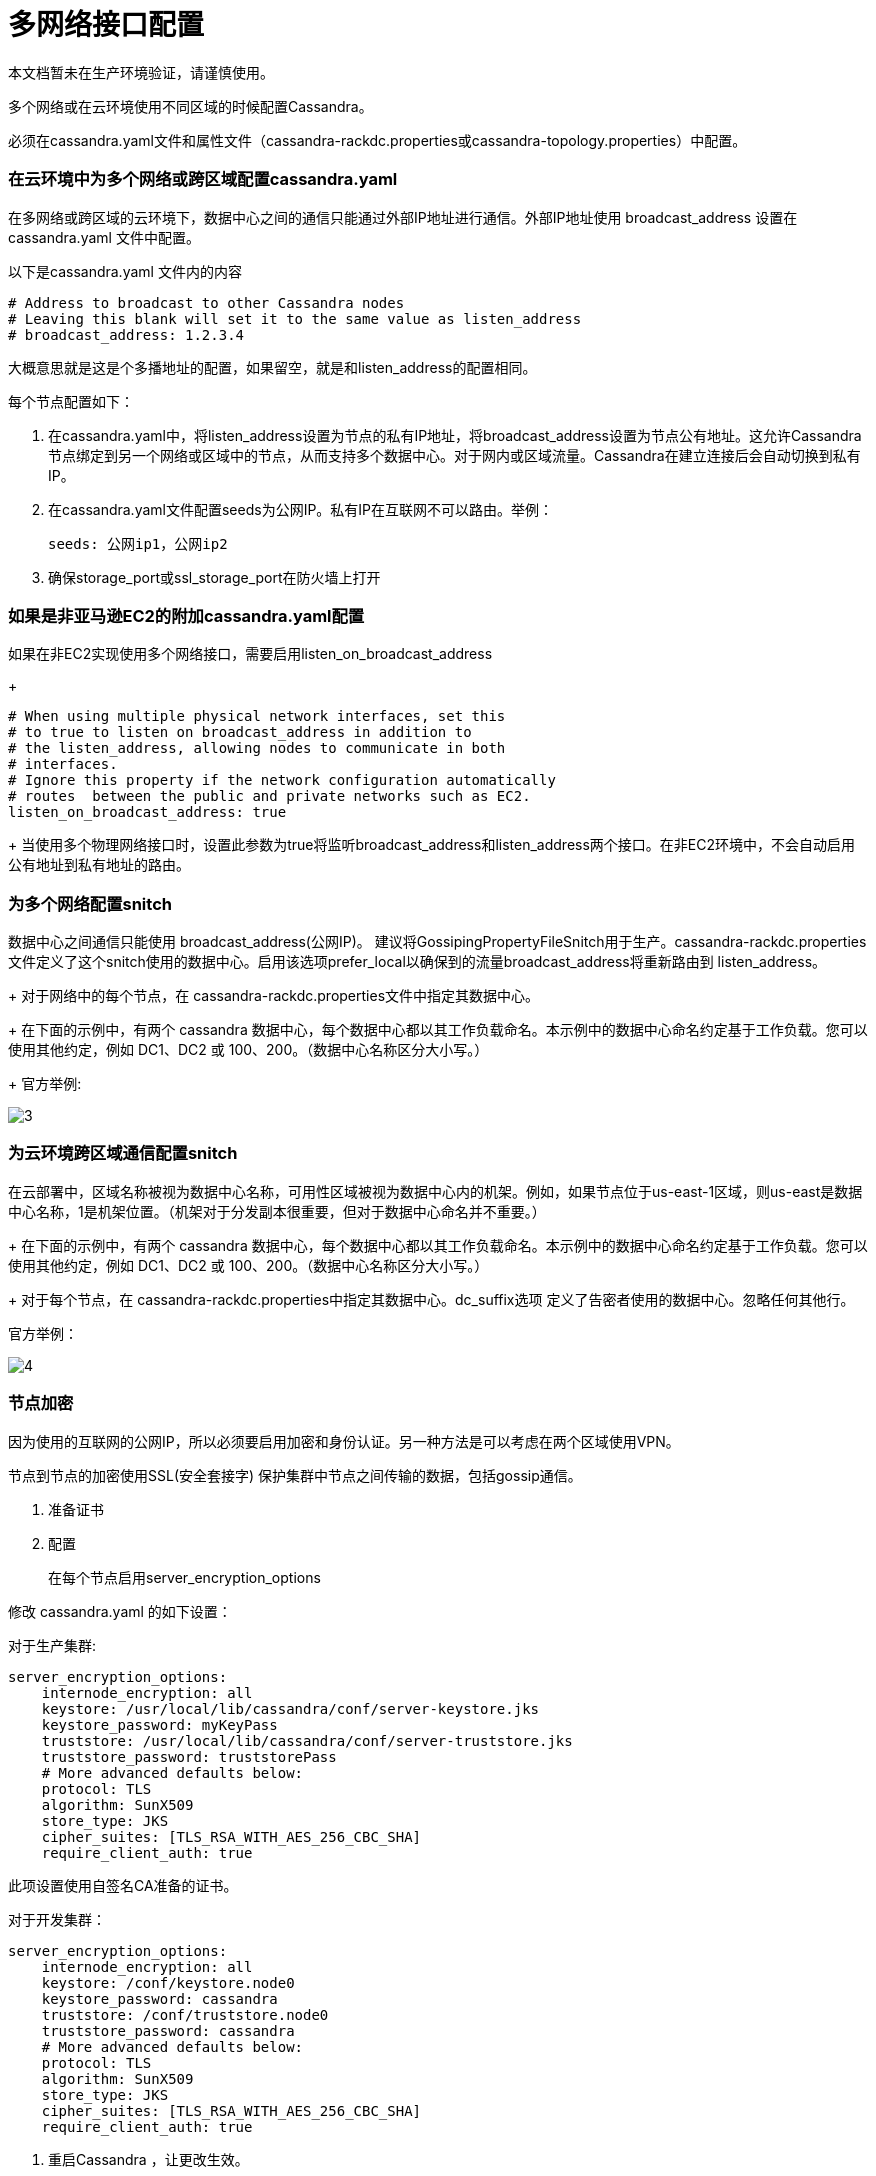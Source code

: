 # 多网络接口配置

本文档暂未在生产环境验证，请谨慎使用。

多个网络或在云环境使用不同区域的时候配置Cassandra。

必须在cassandra.yaml文件和属性文件（cassandra-rackdc.properties或cassandra-topology.properties）中配置。


### 在云环境中为多个网络或跨区域配置cassandra.yaml

在多网络或跨区域的云环境下，数据中心之间的通信只能通过外部IP地址进行通信。外部IP地址使用 broadcast_address 设置在cassandra.yaml 文件中配置。

以下是cassandra.yaml 文件内的内容
----
# Address to broadcast to other Cassandra nodes
# Leaving this blank will set it to the same value as listen_address
# broadcast_address: 1.2.3.4
----
大概意思就是这是个多播地址的配置，如果留空，就是和listen_address的配置相同。


每个节点配置如下：

. 在cassandra.yaml中，将listen_address设置为节点的私有IP地址，将broadcast_address设置为节点公有地址。这允许Cassandra节点绑定到另一个网络或区域中的节点，从而支持多个数据中心。对于网内或区域流量。Cassandra在建立连接后会自动切换到私有IP。
+
. 在cassandra.yaml文件配置seeds为公网IP。私有IP在互联网不可以路由。举例：
+
----
seeds: 公网ip1，公网ip2
----

. 确保storage_port或ssl_storage_port在防火墙上打开


### 如果是非亚马逊EC2的附加cassandra.yaml配置

如果在非EC2实现使用多个网络接口，需要启用listen_on_broadcast_address
+
----
# When using multiple physical network interfaces, set this
# to true to listen on broadcast_address in addition to
# the listen_address, allowing nodes to communicate in both
# interfaces.
# Ignore this property if the network configuration automatically
# routes  between the public and private networks such as EC2.
listen_on_broadcast_address: true
----
+
当使用多个物理网络接口时，设置此参数为true将监听broadcast_address和listen_address两个接口。在非EC2环境中，不会自动启用公有地址到私有地址的路由。


### 为多个网络配置snitch
数据中心之间通信只能使用 broadcast_address(公网IP)。
建议将GossipingPropertyFileSnitch用于生产。cassandra-rackdc.properties 文件定义了这个snitch使用的数据中心。启用该选项prefer_local以确保到的流量broadcast_address将重新路由到 listen_address。
+
对于网络中的每个节点，在 cassandra-rackdc.properties文件中指定其数据中心。
+
在下面的示例中，有两个 cassandra 数据中心，每个数据中心都以其工作负载命名。本示例中的数据中心命名约定基于工作负载。您可以使用其他约定，例如 DC1、DC2 或 100、200。（数据中心名称区分大小写。）
+
官方举例:

image::img/3.png[]

### 为云环境跨区域通信配置snitch
在云部署中，区域名称被视为数据中心名称，可用性区域被视为数据中心内的机架。例如，如果节点位于us-east-1区域，则us-east是数据中心名称，1是机架位置。（机架对于分发副本很重要，但对于数据中心命名并不重要。）
+
在下面的示例中，有两个 cassandra 数据中心，每个数据中心都以其工作负载命名。本示例中的数据中心命名约定基于工作负载。您可以使用其他约定，例如 DC1、DC2 或 100、200。（数据中心名称区分大小写。）
+
对于每个节点，在 cassandra-rackdc.properties中指定其数据中心。dc_suffix选项 定义了告密者使用的数据中心。忽略任何其他行。

官方举例：

image::img/4.png[]

### 节点加密

因为使用的互联网的公网IP，所以必须要启用加密和身份认证。另一种方法是可以考虑在两个区域使用VPN。

节点到节点的加密使用SSL(安全套接字) 保护集群中节点之间传输的数据，包括gossip通信。

. 准备证书

. 配置
+
在每个节点启用server_encryption_options

修改 cassandra.yaml 的如下设置：

对于生产集群:
----
server_encryption_options:
    internode_encryption: all
    keystore: /usr/local/lib/cassandra/conf/server-keystore.jks
    keystore_password: myKeyPass
    truststore: /usr/local/lib/cassandra/conf/server-truststore.jks
    truststore_password: truststorePass
    # More advanced defaults below:
    protocol: TLS
    algorithm: SunX509
    store_type: JKS
    cipher_suites: [TLS_RSA_WITH_AES_256_CBC_SHA]
    require_client_auth: true
----

此项设置使用自签名CA准备的证书。

对于开发集群：
----
server_encryption_options:
    internode_encryption: all
    keystore: /conf/keystore.node0
    keystore_password: cassandra
    truststore: /conf/truststore.node0
    truststore_password: cassandra
    # More advanced defaults below:
    protocol: TLS
    algorithm: SunX509
    store_type: JKS
    cipher_suites: [TLS_RSA_WITH_AES_256_CBC_SHA]
    require_client_auth: true
----

. 重启Cassandra ，让更改生效。

. 检查日志查看是否已经启动SSL加密,在linux上，使用grep命令：
----
grep SSL install_location /logs/system.log
----

可以看到类似的日志：
----
INFO  [main] 2016-09-12 18:34:14,478 MessagingService.java:511 - Starting Encrypted Messaging Service on SSL port 7001
----














